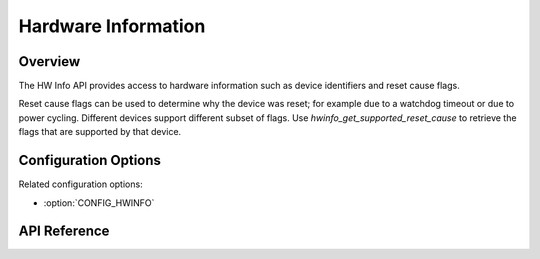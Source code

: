 .. _hwinfo_api:

Hardware Information
####################

Overview
********

The HW Info API provides access to hardware information such as device
identifiers and reset cause flags.

Reset cause flags can be used to determine why the device was reset; for example
due to a watchdog timeout or due to power cycling. Different devices support different
subset of flags. Use `hwinfo_get_supported_reset_cause` to retrieve the flags
that are supported by that device.

Configuration Options
*********************

Related configuration options:

* :option:`CONFIG_HWINFO`

API Reference
*************

.. doxygengroup:: hwinfo_interface
